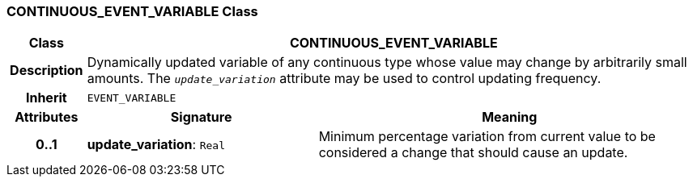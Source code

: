 === CONTINUOUS_EVENT_VARIABLE Class

[cols="^1,3,5"]
|===
h|*Class*
2+^h|*CONTINUOUS_EVENT_VARIABLE*

h|*Description*
2+a|Dynamically updated variable of any continuous type whose value may change by arbitrarily small amounts. The `_update_variation_` attribute may be used to control updating frequency.

h|*Inherit*
2+|`EVENT_VARIABLE`

h|*Attributes*
^h|*Signature*
^h|*Meaning*

h|*0..1*
|*update_variation*: `Real`
a|Minimum percentage variation from current value to be considered a change that should cause an update.
|===
